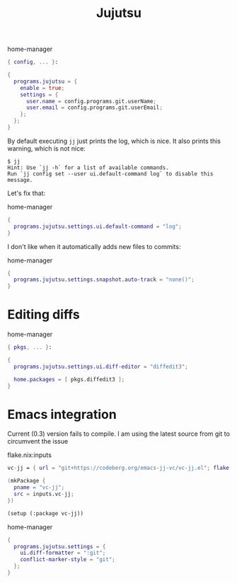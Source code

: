 :PROPERTIES:
:ID:       f7afc89c-e2db-441b-aead-2010092ae447
:END:
# SPDX-FileCopyrightText: 2024 László Vaskó <vlaci@fastmail.com>
#
# SPDX-License-Identifier: EUPL-1.2
#+title: Jujutsu


#+caption: home-manager
#+begin_src nix :noweb-ref home-manager-modules :prologue "(" :epilogue ")"
{ config, ... }:

{
  programs.jujutsu = {
    enable = true;
    settings = {
      user.name = config.programs.git.userName;
      user.email = config.programs.git.userEmail;
    };
  };
}
#+end_src

By default executing =jj= just prints the log, which is nice. It also prints this warning, which is not nice:

#+begin_src console
$ jj
Hint: Use `jj -h` for a list of available commands.
Run `jj config set --user ui.default-command log` to disable this message.
#+end_src

Let's fix that:

#+caption: home-manager
#+begin_src nix :noweb-ref home-manager-modules
{
  programs.jujutsu.settings.ui.default-command = "log";
}
#+end_src

I don't like when it automatically adds new files to commits:

#+caption: home-manager
#+begin_src nix :noweb-ref home-manager-modules
{
  programs.jujutsu.settings.snapshot.auto-track = "none()";
}
#+end_src

* Editing diffs

#+caption: home-manager
#+begin_src nix :noweb-ref home-manager-modules  :prologue "(" :epilogue ")"
{ pkgs, ... }:

{
  programs.jujutsu.settings.ui.diff-editor = "diffedit3";

  home.packages = [ pkgs.diffedit3 ];
}
#+end_src

* Emacs integration

Current (0.3) version fails to compile. I am using the latest source from git to circumvent the issue

#+caption: flake.nix:inputs
#+begin_src nix :noweb-ref flake-inputs
vc-jj = { url = "git+https://codeberg.org/emacs-jj-vc/vc-jj.el"; flake = false; };
#+end_src

#+begin_src nix :noweb-ref emacs-packages
(mkPackage {
  pname = "vc-jj";
  src = inputs.vc-jj;
})
#+end_src

#+begin_src emacs-lisp :noweb-ref init-el
(setup (:package vc-jj))
#+end_src

#+caption: home-manager
#+begin_src nix :noweb-ref home-manager-modules
{
  programs.jujutsu.settings = {
    ui.diff-formatter = ":git";
    conflict-marker-style = "git";
  };
}
#+end_src
